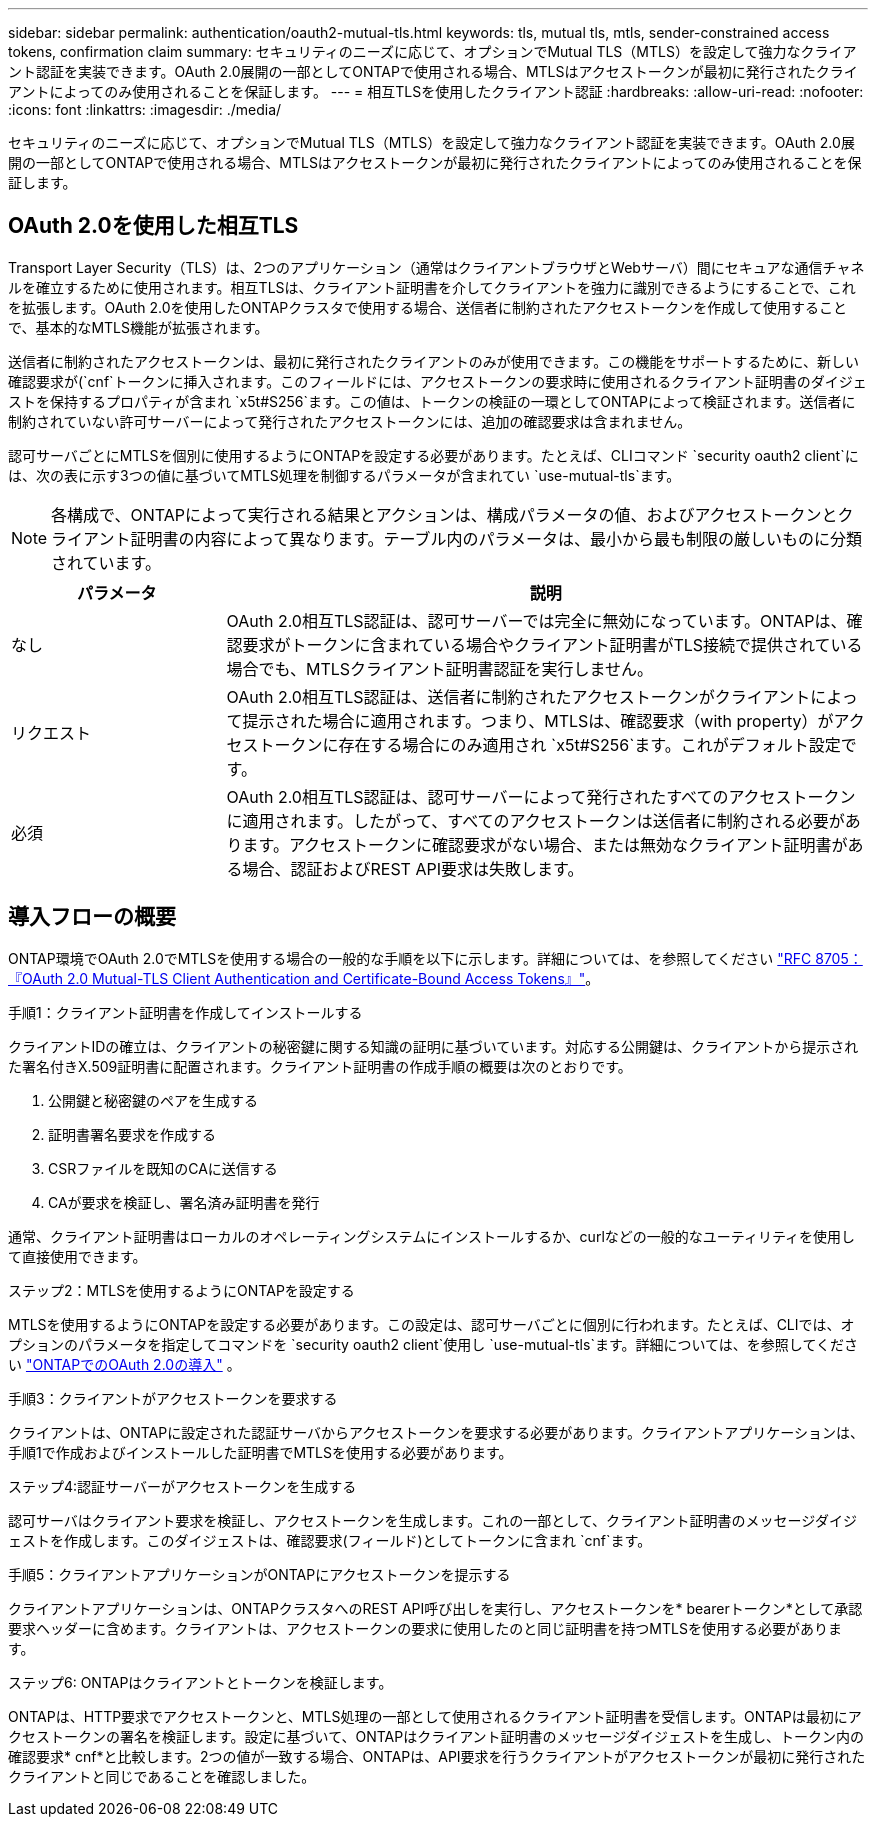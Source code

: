 ---
sidebar: sidebar 
permalink: authentication/oauth2-mutual-tls.html 
keywords: tls, mutual tls, mtls, sender-constrained access tokens, confirmation claim 
summary: セキュリティのニーズに応じて、オプションでMutual TLS（MTLS）を設定して強力なクライアント認証を実装できます。OAuth 2.0展開の一部としてONTAPで使用される場合、MTLSはアクセストークンが最初に発行されたクライアントによってのみ使用されることを保証します。 
---
= 相互TLSを使用したクライアント認証
:hardbreaks:
:allow-uri-read: 
:nofooter: 
:icons: font
:linkattrs: 
:imagesdir: ./media/


[role="lead"]
セキュリティのニーズに応じて、オプションでMutual TLS（MTLS）を設定して強力なクライアント認証を実装できます。OAuth 2.0展開の一部としてONTAPで使用される場合、MTLSはアクセストークンが最初に発行されたクライアントによってのみ使用されることを保証します。



== OAuth 2.0を使用した相互TLS

Transport Layer Security（TLS）は、2つのアプリケーション（通常はクライアントブラウザとWebサーバ）間にセキュアな通信チャネルを確立するために使用されます。相互TLSは、クライアント証明書を介してクライアントを強力に識別できるようにすることで、これを拡張します。OAuth 2.0を使用したONTAPクラスタで使用する場合、送信者に制約されたアクセストークンを作成して使用することで、基本的なMTLS機能が拡張されます。

送信者に制約されたアクセストークンは、最初に発行されたクライアントのみが使用できます。この機能をサポートするために、新しい確認要求が(`cnf`トークンに挿入されます。このフィールドには、アクセストークンの要求時に使用されるクライアント証明書のダイジェストを保持するプロパティが含まれ `x5t#S256`ます。この値は、トークンの検証の一環としてONTAPによって検証されます。送信者に制約されていない許可サーバーによって発行されたアクセストークンには、追加の確認要求は含まれません。

認可サーバごとにMTLSを個別に使用するようにONTAPを設定する必要があります。たとえば、CLIコマンド `security oauth2 client`には、次の表に示す3つの値に基づいてMTLS処理を制御するパラメータが含まれてい `use-mutual-tls`ます。


NOTE: 各構成で、ONTAPによって実行される結果とアクションは、構成パラメータの値、およびアクセストークンとクライアント証明書の内容によって異なります。テーブル内のパラメータは、最小から最も制限の厳しいものに分類されています。

[cols="25,75"]
|===
| パラメータ | 説明 


| なし | OAuth 2.0相互TLS認証は、認可サーバーでは完全に無効になっています。ONTAPは、確認要求がトークンに含まれている場合やクライアント証明書がTLS接続で提供されている場合でも、MTLSクライアント証明書認証を実行しません。 


| リクエスト | OAuth 2.0相互TLS認証は、送信者に制約されたアクセストークンがクライアントによって提示された場合に適用されます。つまり、MTLSは、確認要求（with property）がアクセストークンに存在する場合にのみ適用され `x5t#S256`ます。これがデフォルト設定です。 


| 必須 | OAuth 2.0相互TLS認証は、認可サーバーによって発行されたすべてのアクセストークンに適用されます。したがって、すべてのアクセストークンは送信者に制約される必要があります。アクセストークンに確認要求がない場合、または無効なクライアント証明書がある場合、認証およびREST API要求は失敗します。 
|===


== 導入フローの概要

ONTAP環境でOAuth 2.0でMTLSを使用する場合の一般的な手順を以下に示します。詳細については、を参照してください https://www.rfc-editor.org/info/rfc8705["RFC 8705：『OAuth 2.0 Mutual-TLS Client Authentication and Certificate-Bound Access Tokens』"^]。

.手順1：クライアント証明書を作成してインストールする
クライアントIDの確立は、クライアントの秘密鍵に関する知識の証明に基づいています。対応する公開鍵は、クライアントから提示された署名付きX.509証明書に配置されます。クライアント証明書の作成手順の概要は次のとおりです。

. 公開鍵と秘密鍵のペアを生成する
. 証明書署名要求を作成する
. CSRファイルを既知のCAに送信する
. CAが要求を検証し、署名済み証明書を発行


通常、クライアント証明書はローカルのオペレーティングシステムにインストールするか、curlなどの一般的なユーティリティを使用して直接使用できます。

.ステップ2：MTLSを使用するようにONTAPを設定する
MTLSを使用するようにONTAPを設定する必要があります。この設定は、認可サーバごとに個別に行われます。たとえば、CLIでは、オプションのパラメータを指定してコマンドを `security oauth2 client`使用し `use-mutual-tls`ます。詳細については、を参照してください link:../authentication/oauth2-deploy-ontap.html["ONTAPでのOAuth 2.0の導入"] 。

.手順3：クライアントがアクセストークンを要求する
クライアントは、ONTAPに設定された認証サーバからアクセストークンを要求する必要があります。クライアントアプリケーションは、手順1で作成およびインストールした証明書でMTLSを使用する必要があります。

.ステップ4:認証サーバーがアクセストークンを生成する
認可サーバはクライアント要求を検証し、アクセストークンを生成します。これの一部として、クライアント証明書のメッセージダイジェストを作成します。このダイジェストは、確認要求(フィールド)としてトークンに含まれ `cnf`ます。

.手順5：クライアントアプリケーションがONTAPにアクセストークンを提示する
クライアントアプリケーションは、ONTAPクラスタへのREST API呼び出しを実行し、アクセストークンを* bearerトークン*として承認要求ヘッダーに含めます。クライアントは、アクセストークンの要求に使用したのと同じ証明書を持つMTLSを使用する必要があります。

.ステップ6: ONTAPはクライアントとトークンを検証します。
ONTAPは、HTTP要求でアクセストークンと、MTLS処理の一部として使用されるクライアント証明書を受信します。ONTAPは最初にアクセストークンの署名を検証します。設定に基づいて、ONTAPはクライアント証明書のメッセージダイジェストを生成し、トークン内の確認要求* cnf*と比較します。2つの値が一致する場合、ONTAPは、API要求を行うクライアントがアクセストークンが最初に発行されたクライアントと同じであることを確認しました。
